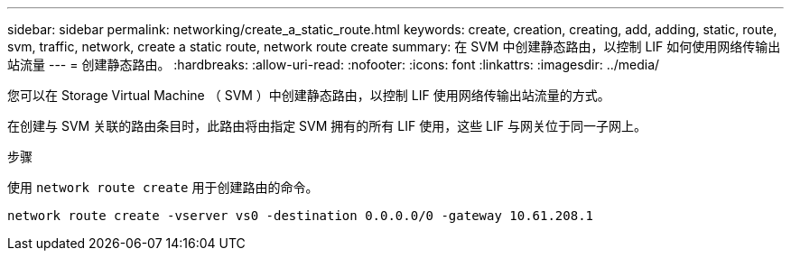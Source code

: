 ---
sidebar: sidebar 
permalink: networking/create_a_static_route.html 
keywords: create, creation, creating, add, adding, static, route, svm, traffic, network, create a static route, network route create 
summary: 在 SVM 中创建静态路由，以控制 LIF 如何使用网络传输出站流量 
---
= 创建静态路由。
:hardbreaks:
:allow-uri-read: 
:nofooter: 
:icons: font
:linkattrs: 
:imagesdir: ../media/


[role="lead"]
您可以在 Storage Virtual Machine （ SVM ）中创建静态路由，以控制 LIF 使用网络传输出站流量的方式。

在创建与 SVM 关联的路由条目时，此路由将由指定 SVM 拥有的所有 LIF 使用，这些 LIF 与网关位于同一子网上。

.步骤
使用 `network route create` 用于创建路由的命令。

....
network route create -vserver vs0 -destination 0.0.0.0/0 -gateway 10.61.208.1
....